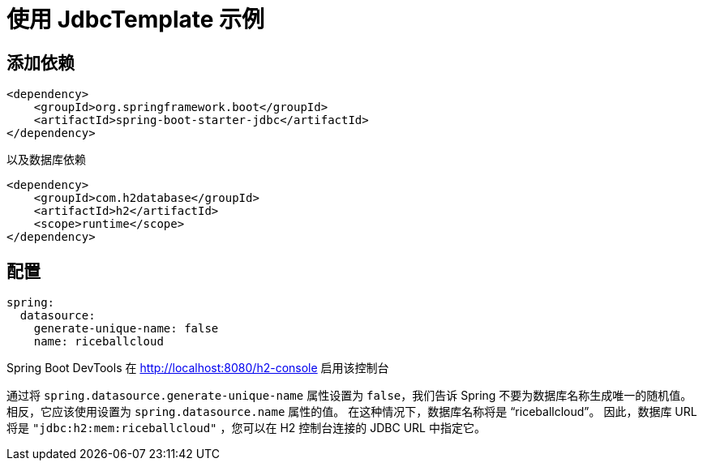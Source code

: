 = 使用 JdbcTemplate 示例



== 添加依赖

[source,xml]
----
<dependency>
    <groupId>org.springframework.boot</groupId>
    <artifactId>spring-boot-starter-jdbc</artifactId>
</dependency>
----

以及数据库依赖

[source,xml]
----
<dependency>
    <groupId>com.h2database</groupId>
    <artifactId>h2</artifactId>
    <scope>runtime</scope>
</dependency>
----

== 配置

[source,yaml]
----
spring:
  datasource:
    generate-unique-name: false
    name: riceballcloud
----

Spring Boot DevTools 在 http://localhost:8080/h2-console 启用该控制台

通过将 `spring.datasource.generate-unique-name` 属性设置为 `false`，我们告诉 Spring 不要为数据库名称生成唯一的随机值。 相反，它应该使用设置为 `spring.datasource.name` 属性的值。 在这种情况下，数据库名称将是 "`riceballcloud`"。 因此，数据库 URL 将是 `"jdbc:h2:mem:riceballcloud"` ，您可以在 H2 控制台连接的 JDBC URL 中指定它。




